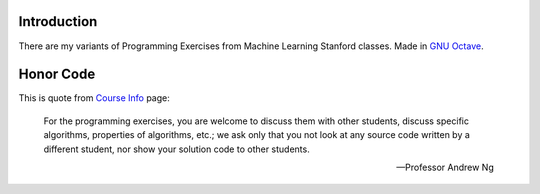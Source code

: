 Introduction
============

There are my variants of Programming Exercises from Machine Learning Stanford classes. Made in `GNU Octave`_.

.. _GNU Octave: https://www.gnu.org/software/octave/

Honor Code
==========

This is quote from `Course Info`_ page:

    For the programming exercises, you are welcome to discuss them with other
    students, discuss specific algorithms, properties of algorithms, etc.; we
    ask only that you not look at any source code written by a different
    student, nor show your solution code to other students.

    -- Professor Andrew Ng

.. _Course Info: http://www.ml-class.org/course/resources/index?page=course-info
